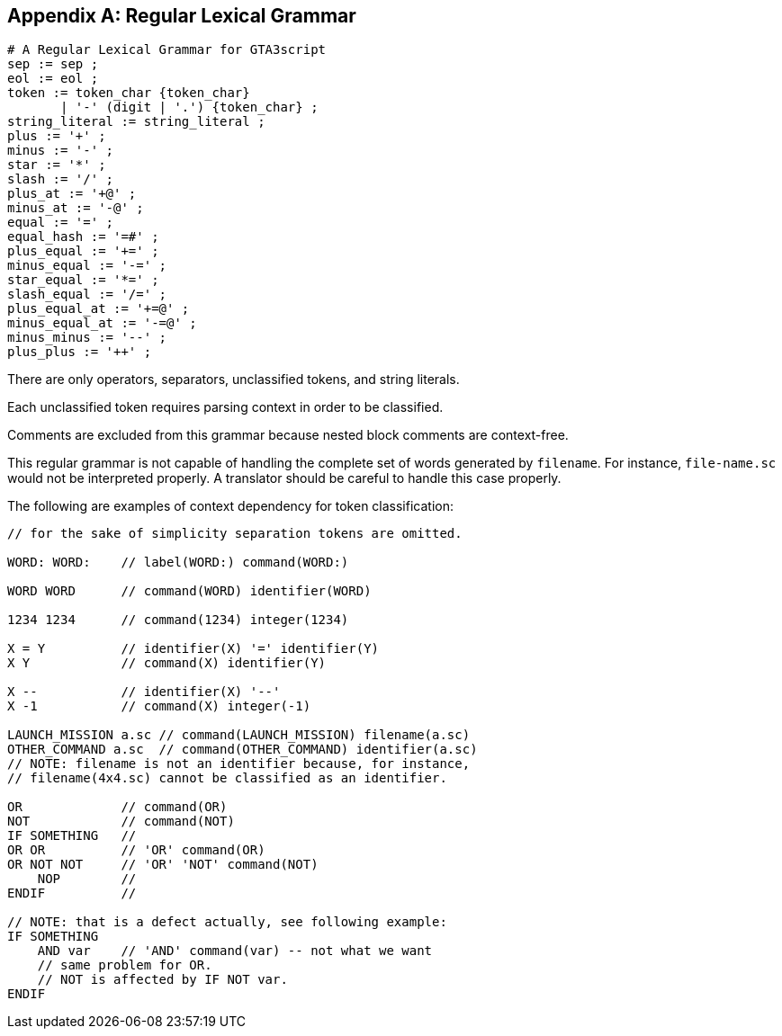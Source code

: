 [appendix]
== Regular Lexical Grammar

----
# A Regular Lexical Grammar for GTA3script
sep := sep ;
eol := eol ;
token := token_char {token_char}
       | '-' (digit | '.') {token_char} ;
string_literal := string_literal ;
plus := '+' ;
minus := '-' ;
star := '*' ;
slash := '/' ;
plus_at := '+@' ;
minus_at := '-@' ;
equal := '=' ;
equal_hash := '=#' ;
plus_equal := '+=' ;
minus_equal := '-=' ;
star_equal := '*=' ;
slash_equal := '/=' ;
plus_equal_at := '+=@' ;
minus_equal_at := '-=@' ;
minus_minus := '--' ;
plus_plus := '++' ;
----

There are only operators, separators, unclassified tokens, and string literals.

Each unclassified token requires parsing context in order to be classified.

Comments are excluded from this grammar because nested block comments are context-free.

This regular grammar is not capable of handling the complete set of words generated by `filename`. For instance, `file-name.sc` would not be interpreted properly. A translator should be careful to handle this case properly.

The following are examples of context dependency for token classification:

----
// for the sake of simplicity separation tokens are omitted.

WORD: WORD:    // label(WORD:) command(WORD:)

WORD WORD      // command(WORD) identifier(WORD)

1234 1234      // command(1234) integer(1234)

X = Y          // identifier(X) '=' identifier(Y)
X Y            // command(X) identifier(Y)

X --           // identifier(X) '--'
X -1           // command(X) integer(-1)

LAUNCH_MISSION a.sc // command(LAUNCH_MISSION) filename(a.sc)
OTHER_COMMAND a.sc  // command(OTHER_COMMAND) identifier(a.sc)
// NOTE: filename is not an identifier because, for instance,
// filename(4x4.sc) cannot be classified as an identifier.

OR             // command(OR)
NOT            // command(NOT)
IF SOMETHING   //
OR OR          // 'OR' command(OR)
OR NOT NOT     // 'OR' 'NOT' command(NOT)
    NOP        //
ENDIF          //

// NOTE: that is a defect actually, see following example:
IF SOMETHING
    AND var    // 'AND' command(var) -- not what we want
    // same problem for OR.
    // NOT is affected by IF NOT var.
ENDIF
----

